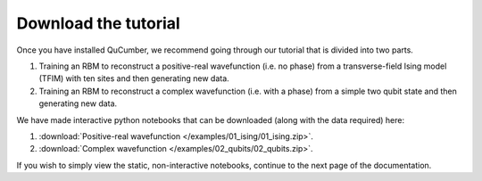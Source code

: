 ========================
Download the tutorial
========================

Once you have installed QuCumber, we recommend going through our tutorial that is divided into two parts.

#. Training an RBM to reconstruct a positive-real wavefunction (i.e. no phase) from a transverse-field Ising model (TFIM) with ten sites and then generating new data.
#. Training an RBM to reconstruct a complex wavefunction (i.e. with a phase) from a simple two qubit state and then generating new data.

We have made interactive python notebooks that can be downloaded (along with the data required) here:

#. :download:`Positive-real wavefunction </examples/01_ising/01_ising.zip>`.
#. :download:`Complex wavefunction </examples/02_qubits/02_qubits.zip>`.

If you wish to simply view the static, non-interactive notebooks, continue to the next page of the documentation.
